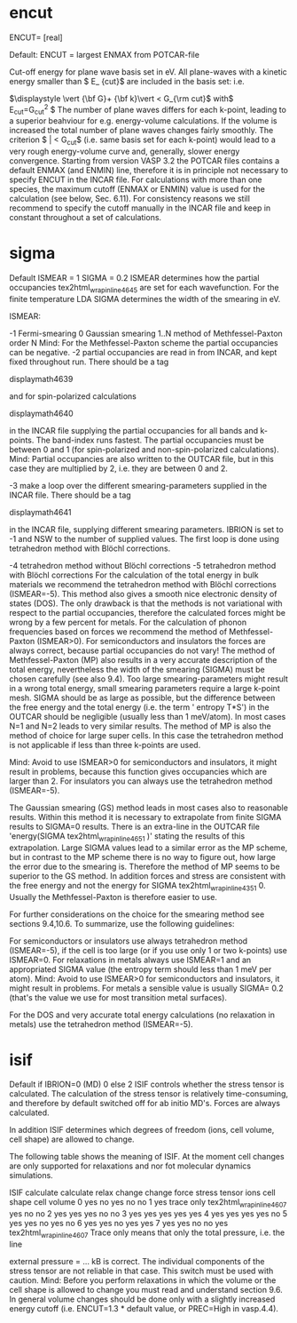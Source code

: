 * encut
ENCUT= [real]

Default:
ENCUT	=	largest ENMAX from POTCAR-file


Cut-off energy for plane wave basis set in eV. All plane-waves with a kinetic energy smaller than  $ E_ {\rm cut}$ are included in the basis set: i.e.

$\displaystyle \vert {\bf G}+ {\bf k}\vert < G_{\rm cut}$   with$\displaystyle \qquad E_{\rm cut}=\frac{\hbar^2}{2m}G_{\rm cut}^2
$
The number of plane waves differs for each k-point, leading to a superior beahviour for e.g. energy-volume calculations. If the volume is increased the total number of plane waves changes fairly smoothly. The criterion  $ \vert {\bf G}\vert < G_{\rm cut}$ (i.e. same basis set for each k-point) would lead to a very rough energy-volume curve and, generally, slower energy convergence.
Starting from version VASP 3.2 the POTCAR files contains a default ENMAX (and ENMIN) line, therefore it is in principle not necessary to specify ENCUT in the INCAR file. For calculations with more than one species, the maximum cutoff (ENMAX or ENMIN) value is used for the calculation (see below, Sec. 6.11). For consistency reasons we still recommend to specify the cutoff manually in the INCAR file and keep in constant throughout a set of calculations.

* sigma

Default
ISMEAR	=	1
SIGMA	=	0.2
ISMEAR determines how the partial occupancies  tex2html_wrap_inline4645 are set for each wavefunction. For the finite temperature LDA SIGMA determines the width of the smearing in eV.

ISMEAR:

-1
Fermi-smearing
0
Gaussian smearing
1..N
method of Methfessel-Paxton order N Mind: For the Methfessel-Paxton scheme the partial occupancies can be negative.
-2
partial occupancies are read in from INCAR, and kept fixed throughout run.
There should be a tag

displaymath4639

and for spin-polarized calculations

displaymath4640

in the INCAR file supplying the partial occupancies for all bands and k-points. The band-index runs fastest. The partial occupancies must be between 0 and 1 (for spin-polarized and non-spin-polarized calculations). Mind: Partial occupancies are also written to the OUTCAR file, but in this case they are multiplied by 2, i.e. they are between 0 and 2.

-3
make a loop over the different smearing-parameters supplied in the INCAR file.
There should be a tag

displaymath4641

in the INCAR file, supplying different smearing parameters. IBRION is set to -1 and NSW to the number of supplied values. The first loop is done using tetrahedron method with Blöchl corrections.

-4
tetrahedron method without Blöchl corrections
-5
tetrahedron method with Blöchl corrections
For the calculation of the total energy in bulk materials we recommend the tetrahedron method with Blöchl corrections (ISMEAR=-5). This method also gives a smooth nice electronic density of states (DOS). The only drawback is that the methods is not variational with respect to the partial occupancies, therefore the calculated forces might be wrong by a few percent for metals. For the calculation of phonon frequencies based on forces we recommend the method of Methfessel-Paxton (ISMEAR>0). For semiconductors and insulators the forces are always correct, because partial occupancies do not vary!
The method of Methfessel-Paxton (MP) also results in a very accurate description of the total energy, nevertheless the width of the smearing (SIGMA) must be chosen carefully (see also 9.4). Too large smearing-parameters might result in a wrong total energy, small smearing parameters require a large k-point mesh. SIGMA should be as large as possible, but the difference between the free energy and the total energy (i.e. the term ' entropy T*S') in the OUTCAR should be negligible (usually less than 1 meV/atom). In most cases N=1 and N=2 leads to very similar results. The method of MP is also the method of choice for large super cells. In this case the tetrahedron method is not applicable if less than three k-points are used.

Mind: Avoid to use ISMEAR>0 for semiconductors and insulators, it might result in problems, because this function gives occupancies which are larger than 2. For insulators you can always use the tetrahedron method (ISMEAR=-5).

The Gaussian smearing (GS) method leads in most cases also to reasonable results. Within this method it is necessary to extrapolate from finite SIGMA results to SIGMA=0 results. There is an extra-line in the OUTCAR file 'energy(SIGMA  tex2html_wrap_inline4651 )' stating the results of this extrapolation. Large SIGMA values lead to a similar error as the MP scheme, but in contrast to the MP scheme there is no way to figure out, how large the error due to the smearing is. Therefore the method of MP seems to be superior to the GS method. In addition forces and stress are consistent with the free energy and not the energy for SIGMA  tex2html_wrap_inline4351 0. Usually the Methfessel-Paxton is therefore easier to use.

For further considerations on the choice for the smearing method see sections 9.4,10.6. To summarize, use the following guidelines:

For semiconductors or insulators use always tetrahedron method (ISMEAR=-5), if the cell is too large (or if you use only 1 or two k-points) use ISMEAR=0.
For relaxations in metals always use ISMEAR=1 and an appropriated SIGMA value (the entropy term should less than 1 meV per atom). Mind: Avoid to use ISMEAR>0 for semiconductors and insulators, it might result in problems.
For metals a sensible value is usually SIGMA= 0.2 (that's the value we use for most transition metal surfaces).

For the DOS and very accurate total energy calculations (no relaxation in metals) use the tetrahedron method (ISMEAR=-5).
* isif
Default
if IBRION=0 (MD)	0
else	2
ISIF controls whether the stress tensor is calculated. The calculation of the stress tensor is relatively time-consuming, and therefore by default switched off for ab initio MD's. Forces are always calculated.

In addition ISIF determines which degrees of freedom (ions, cell volume, cell shape) are allowed to change.

The following table shows the meaning of ISIF. At the moment cell changes are only supported for relaxations and nor fot molecular dynamics simulations.

ISIF	calculate	calculate	relax	change	change
force	stress tensor	ions	cell shape	cell volume
0	yes	no	yes	no	no
1	yes	trace only  tex2html_wrap_inline4607	yes	no	no
2	yes	yes	yes	no	no
3	yes	yes	yes	yes	yes
4	yes	yes	yes	yes	no
5	yes	yes	no	yes	no
6	yes	yes	no	yes	yes
7	yes	yes	no	no	yes
tex2html_wrap_inline4607 Trace only means that only the total pressure, i.e. the line

external pressure =      ... kB
is correct. The individual components of the stress tensor are not reliable in that case. This switch must be used with caution. Mind: Before you perform relaxations in which the volume or the cell shape is allowed to change you must read and understand section 9.6. In general volume changes should be done only with a slightly increased energy cutoff (i.e. ENCUT=1.3 * default value, or PREC=High in vasp.4.4).
